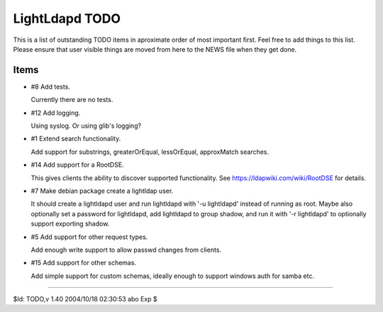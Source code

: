 ===============
LightLdapd TODO
===============

This is a list of outstanding TODO items in aproximate order of most important
first. Feel free to add things to this list. Please ensure that user visible
things are moved from here to the NEWS file when they get done.

Items
=====

* #8 Add tests.

  Currently there are no tests.

* #12 Add logging.

  Using syslog. Or using glib's logging?

* #1 Extend search functionality.

  Add support for substrings, greaterOrEqual, lessOrEqual, approxMatch
  searches.

* #14 Add support for a RootDSE.

  This gives clients the ability to discover supported functionality. See
  https://ldapwiki.com/wiki/RootDSE for details.

* #7 Make debian package create a lightldap user.

  It should create a lightldapd user and run lightldapd with '-u lightldapd'
  instead of running as root. Maybe also optionally set a password for
  lightldapd, add lightldapd to group shadow, and run it with '-r lightldapd'
  to optionally support exporting shadow.

* #5 Add support for other request types.

  Add enough write support to allow passwd changes from clients.

* #15 Add support for other schemas.

  Add simple support for custom schemas, ideally enough to support windows
  auth for samba etc.


----

$Id: TODO,v 1.40 2004/10/18 02:30:53 abo Exp $

